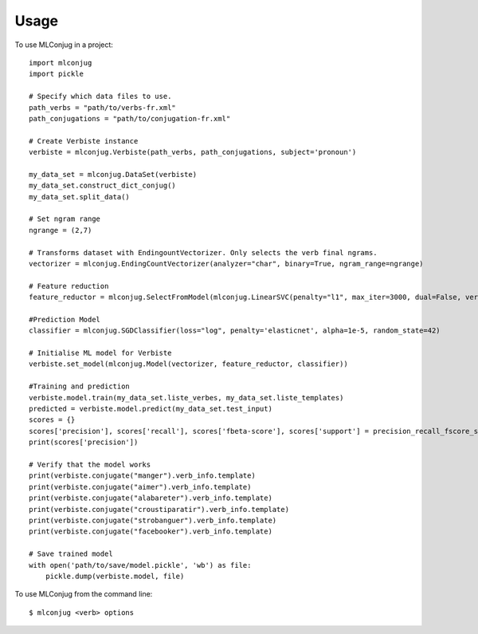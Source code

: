 =====
Usage
=====

To use MLConjug in a project::

    import mlconjug
    import pickle

    # Specify which data files to use.
    path_verbs = "path/to/verbs-fr.xml"
    path_conjugations = "path/to/conjugation-fr.xml"

    # Create Verbiste instance
    verbiste = mlconjug.Verbiste(path_verbs, path_conjugations, subject='pronoun')

    my_data_set = mlconjug.DataSet(verbiste)
    my_data_set.construct_dict_conjug()
    my_data_set.split_data()

    # Set ngram range
    ngrange = (2,7)

    # Transforms dataset with EndingountVectorizer. Only selects the verb final ngrams.
    vectorizer = mlconjug.EndingCountVectorizer(analyzer="char", binary=True, ngram_range=ngrange)

    # Feature reduction
    feature_reductor = mlconjug.SelectFromModel(mlconjug.LinearSVC(penalty="l1", max_iter=3000, dual=False, verbose=2))

    #Prediction Model
    classifier = mlconjug.SGDClassifier(loss="log", penalty='elasticnet', alpha=1e-5, random_state=42)

    # Initialise ML model for Verbiste
    verbiste.set_model(mlconjug.Model(vectorizer, feature_reductor, classifier))

    #Training and prediction
    verbiste.model.train(my_data_set.liste_verbes, my_data_set.liste_templates)
    predicted = verbiste.model.predict(my_data_set.test_input)
    scores = {}
    scores['precision'], scores['recall'], scores['fbeta-score'], scores['support'] = precision_recall_fscore_support(my_data_set.test_labels, predicted)
    print(scores['precision'])

    # Verify that the model works
    print(verbiste.conjugate("manger").verb_info.template)
    print(verbiste.conjugate("aimer").verb_info.template)
    print(verbiste.conjugate("alabareter").verb_info.template)
    print(verbiste.conjugate("croustiparatir").verb_info.template)
    print(verbiste.conjugate("strobanguer").verb_info.template)
    print(verbiste.conjugate("facebooker").verb_info.template)

    # Save trained model
    with open('path/to/save/model.pickle', 'wb') as file:
        pickle.dump(verbiste.model, file)


To use MLConjug from the command line::

    $ mlconjug <verb> options

